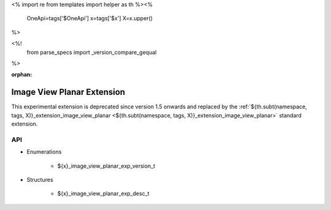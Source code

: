 <%
import re
from templates import helper as th
%><%
    OneApi=tags['$OneApi']
    x=tags['$x']
    X=x.upper()
%>

<%!
    from parse_specs import _version_compare_gequal
%>

:orphan:

.. _ZE_experimental_image_view_planar:

=============================
 Image View Planar Extension
=============================

This experimental extension is deprecated since version 1.5 onwards and replaced by the :ref:`${th.subt(namespace, tags, X)}_extension_image_view_planar <${th.subt(namespace, tags, X)}_extension_image_view_planar>` standard extension.

API
----

* Enumerations


    * ${x}_image_view_planar_exp_version_t

 
* Structures


    * ${x}_image_view_planar_exp_desc_t


